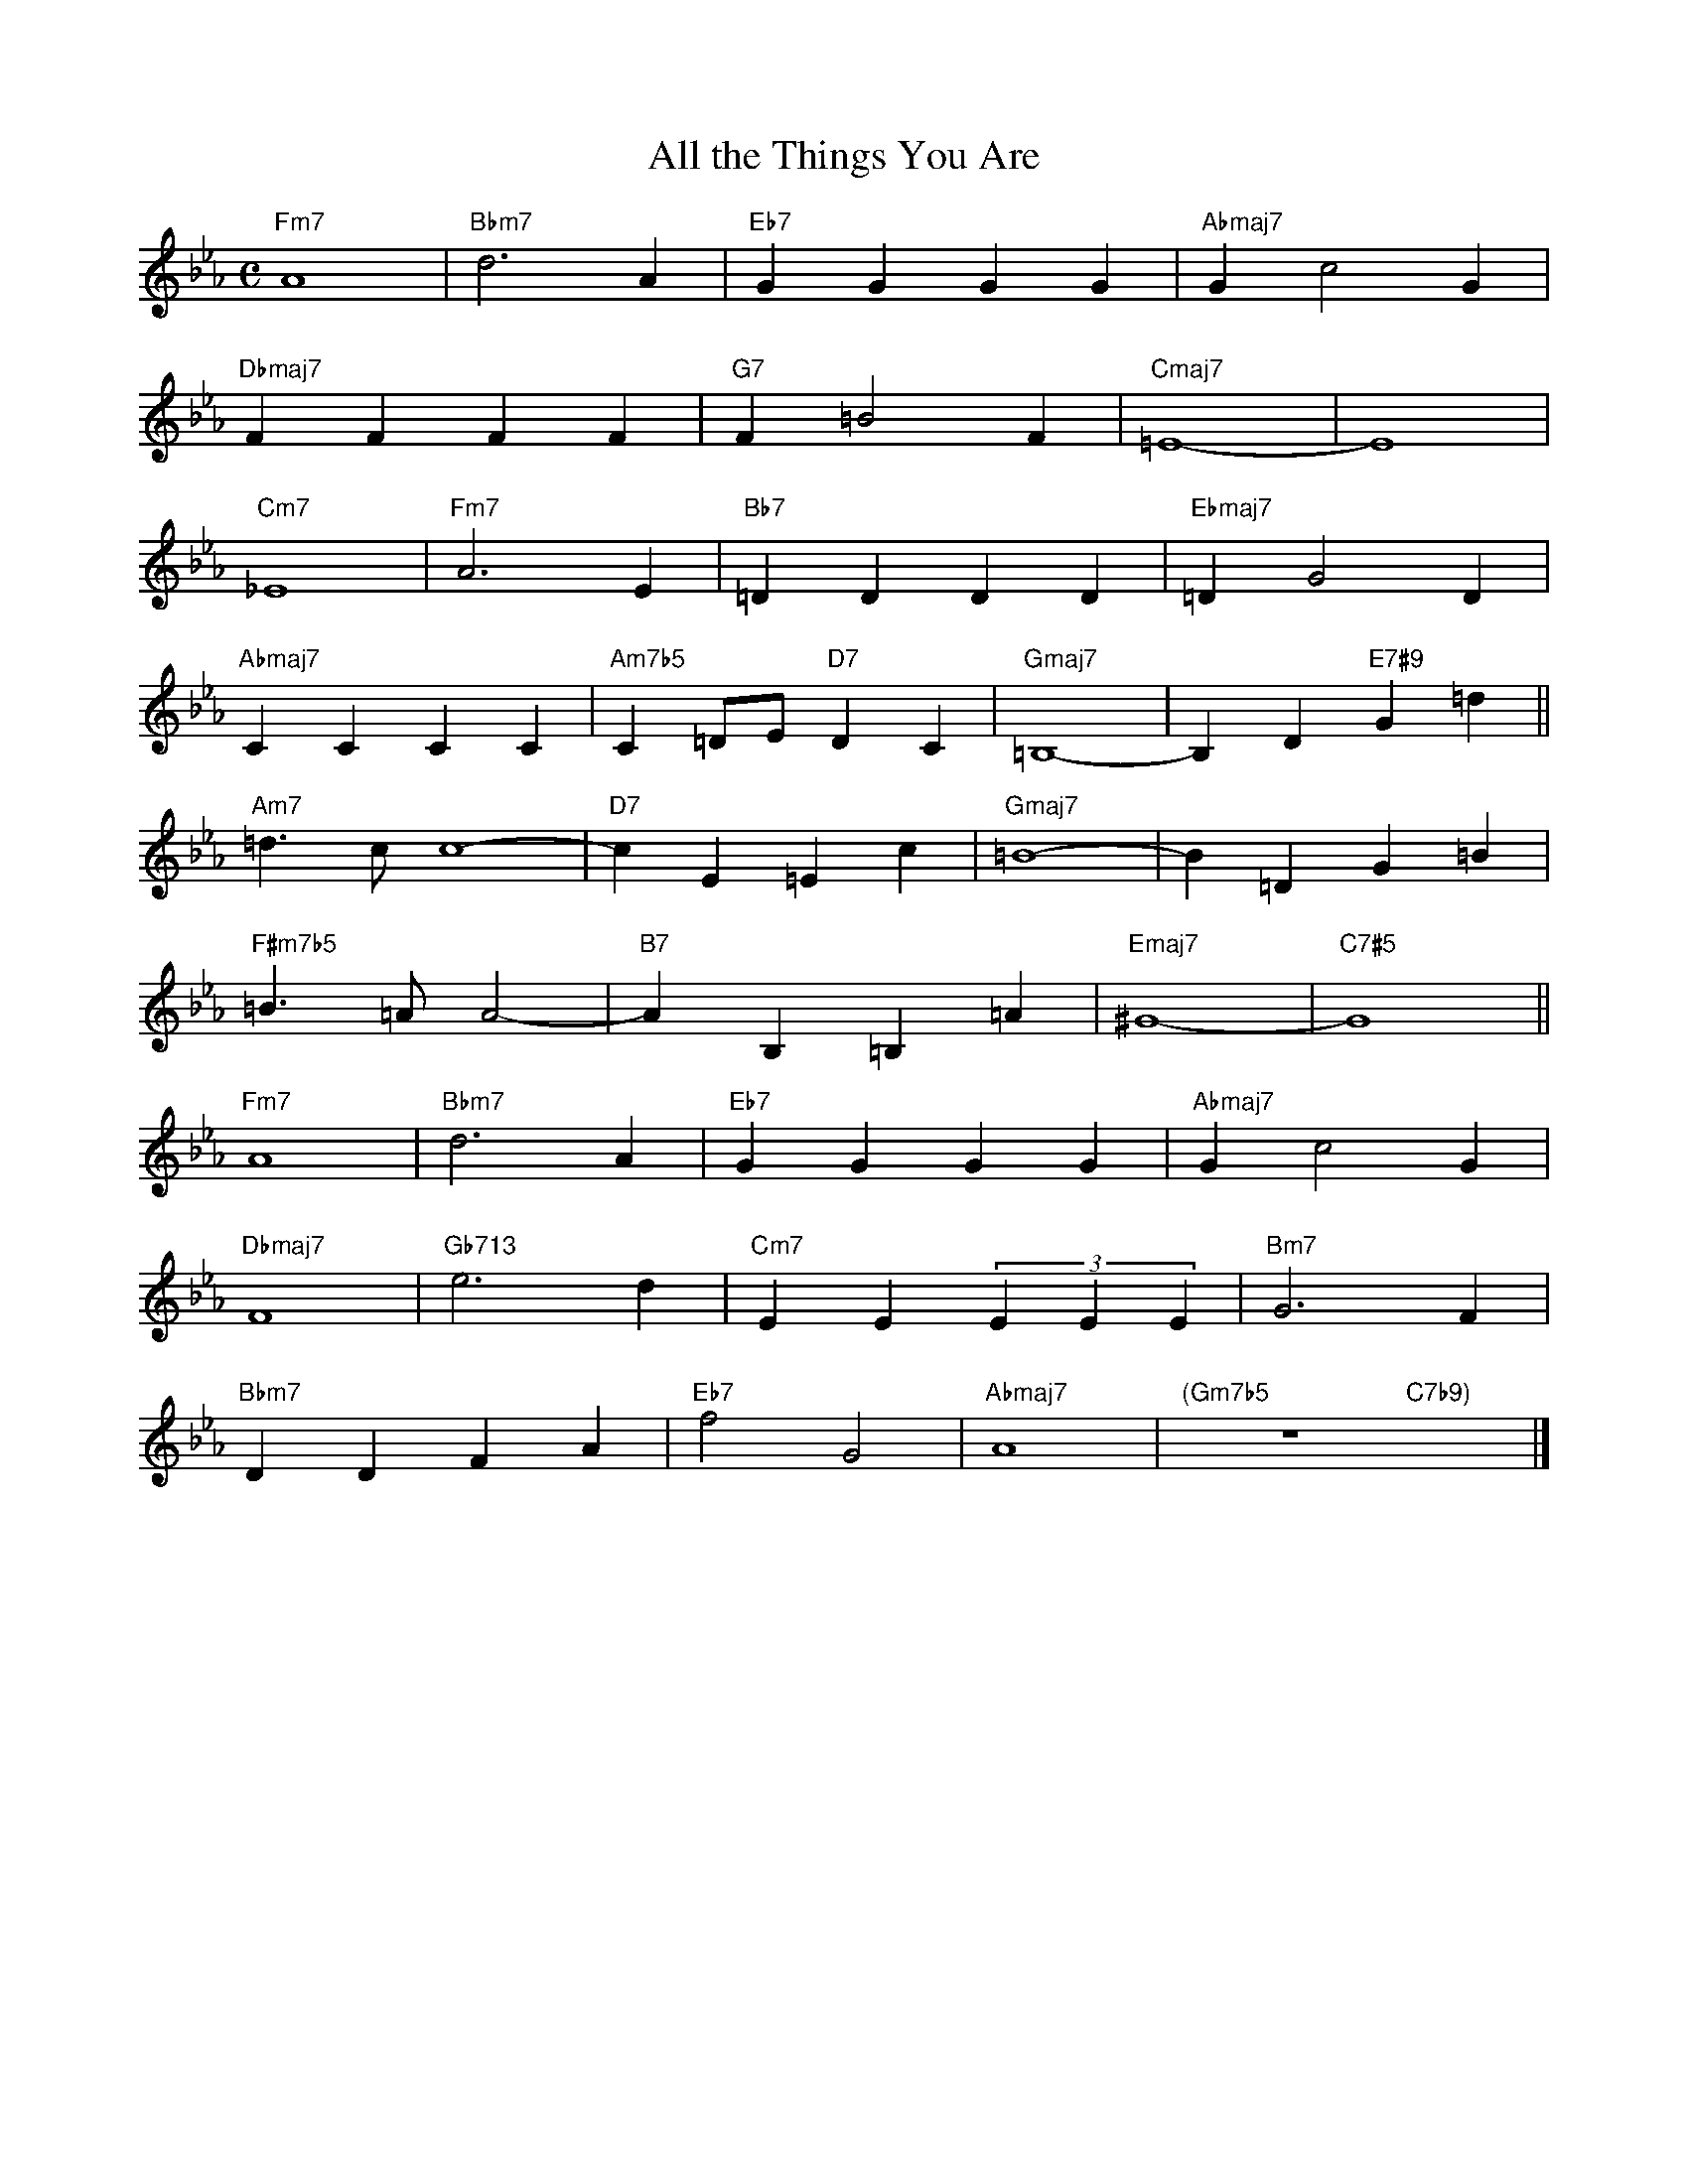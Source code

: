 X: 1
T: All the Things You Are
M: C
L: 1/4
K: Eb
"Fm7"A4|"Bbm7"d3A|"Eb7"GGGG|"Abmaj7"Gc2G|
"Dbmaj7"FFFF|"G7"F=B2F|"Cmaj7"=E4-|E4|
"Cm7"_E4|"Fm7"A3E|"Bb7"=DDDD|"Ebmaj7"=DG2D|
"Abmaj7"CCCC|"Am7b5"C=D/E/"D7"DC|"Gmaj7"=B,4-|-B,D"E7#9"G=d||
"Am7"=d>cc4-|"D7"cE=Ec|"Gmaj7"=B4-|B=DG=B|
"F#m7b5"=B>=AA2-|"B7"AB,=B,=A|"Emaj7"^G4-|"C7#5"G4||
"Fm7"A4|"Bbm7"d3A|"Eb7"GGGG|"Abmaj7"Gc2G|
"Dbmaj7"F4|"Gb713"e3d|"Cm7"EE(3EEE|"Bm7"G3F|
"Bbm7"DDFA|"Eb7"f2G2|"Abmaj7"A4|"(Gm7b5"z4"C7b9)"x2|]
